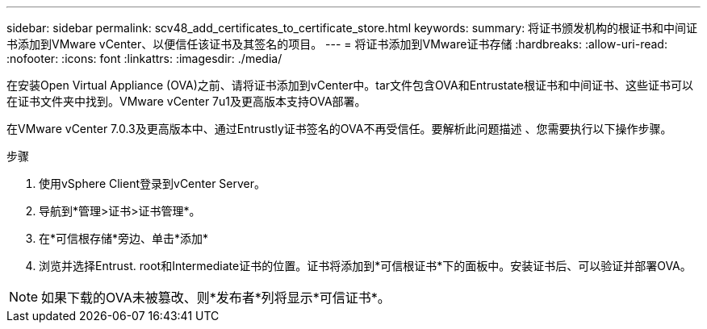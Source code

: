 ---
sidebar: sidebar 
permalink: scv48_add_certificates_to_certificate_store.html 
keywords:  
summary: 将证书颁发机构的根证书和中间证书添加到VMware vCenter、以便信任该证书及其签名的项目。 
---
= 将证书添加到VMware证书存储
:hardbreaks:
:allow-uri-read: 
:nofooter: 
:icons: font
:linkattrs: 
:imagesdir: ./media/


[role="lead"]
在安装Open Virtual Appliance (OVA)之前、请将证书添加到vCenter中。tar文件包含OVA和Entrustate根证书和中间证书、这些证书可以在证书文件夹中找到。VMware vCenter 7u1及更高版本支持OVA部署。

在VMware vCenter 7.0.3及更高版本中、通过Entrustly证书签名的OVA不再受信任。要解析此问题描述 、您需要执行以下操作步骤。

.步骤
. 使用vSphere Client登录到vCenter Server。
. 导航到*管理>证书>证书管理*。
. 在*可信根存储*旁边、单击*添加*
. 浏览并选择Entrust. root和Intermediate证书的位置。证书将添加到*可信根证书*下的面板中。安装证书后、可以验证并部署OVA。



NOTE: 如果下载的OVA未被篡改、则*发布者*列将显示*可信证书*。
